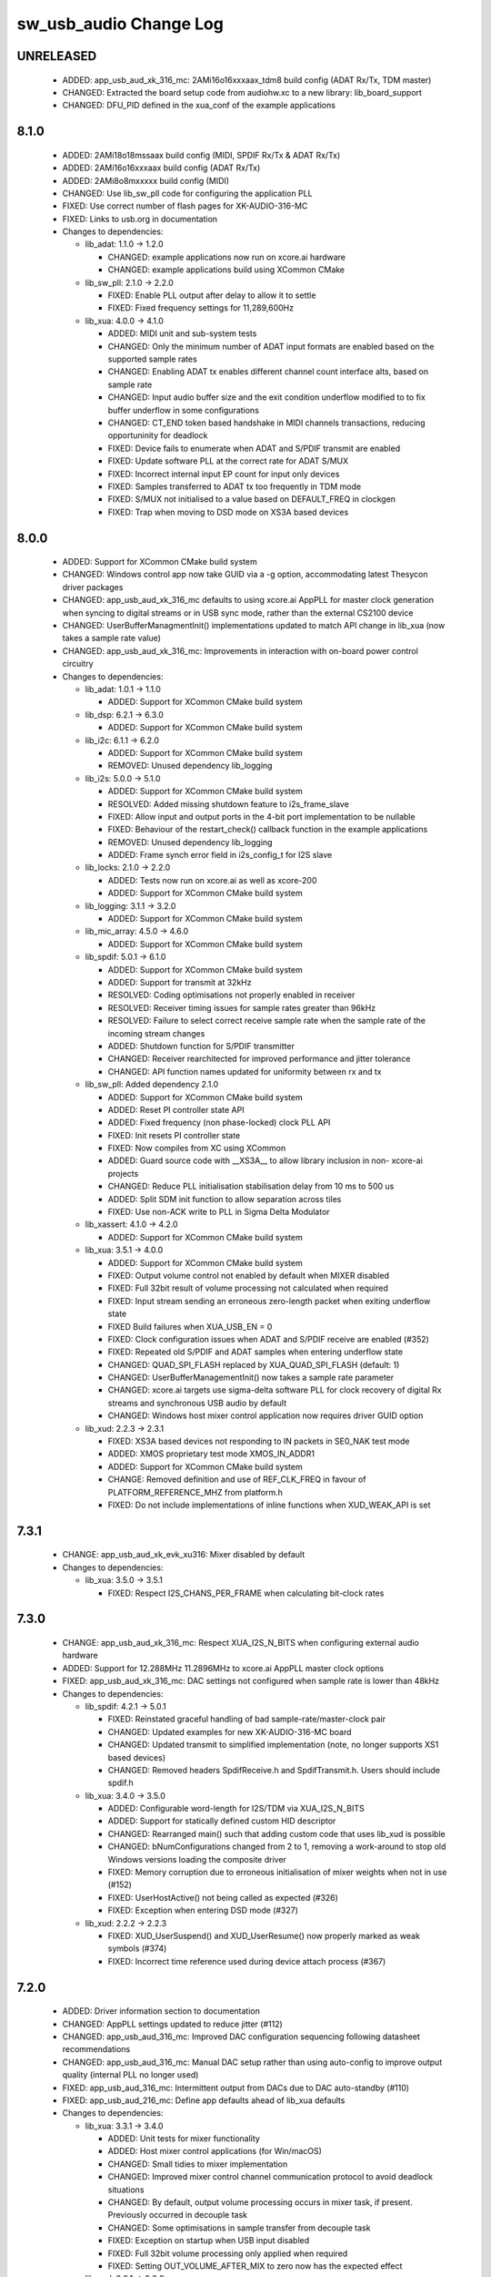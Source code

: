 sw_usb_audio Change Log
=======================

UNRELEASED
----------

  * ADDED:     app_usb_aud_xk_316_mc: 2AMi16o16xxxaax_tdm8 build config (ADAT
    Rx/Tx, TDM master)
  * CHANGED:   Extracted the board setup code from audiohw.xc to a new library: lib_board_support
  * CHANGED:   DFU_PID defined in the xua_conf of the example applications

8.1.0
-----

  * ADDED:     2AMi18o18mssaax build config (MIDI, SPDIF Rx/Tx & ADAT Rx/Tx)
  * ADDED:     2AMi16o16xxxaax build config (ADAT Rx/Tx)
  * ADDED:     2AMi8o8mxxxxx build config (MIDI)
  * CHANGED:   Use lib_sw_pll code for configuring the application PLL
  * FIXED:     Use correct number of flash pages for XK-AUDIO-316-MC
  * FIXED:     Links to usb.org in documentation

  * Changes to dependencies:

    - lib_adat: 1.1.0 -> 1.2.0

      + CHANGED: example applications now run on xcore.ai hardware
      + CHANGED: example applications build using XCommon CMake

    - lib_sw_pll: 2.1.0 -> 2.2.0

      + FIXED: Enable PLL output after delay to allow it to settle
      + FIXED: Fixed frequency settings for 11,289,600Hz

    - lib_xua: 4.0.0 -> 4.1.0

      + ADDED:     MIDI unit and sub-system tests
      + CHANGED:   Only the minimum number of ADAT input formats are enabled
        based on the supported sample rates
      + CHANGED:   Enabling ADAT tx enables different channel count interface
        alts, based on sample rate
      + CHANGED:   Input audio buffer size and the exit condition underflow
        modified to to fix buffer underflow in some configurations
      + CHANGED:   CT_END token based handshake in MIDI channels transactions,
        reducing opportuninity for deadlock
      + FIXED:     Device fails to enumerate when ADAT and S/PDIF transmit are
        enabled
      + FIXED:     Update software PLL at the correct rate for ADAT S/MUX
      + FIXED:     Incorrect internal input EP count for input only devices
      + FIXED:     Samples transferred to ADAT tx too frequently in TDM mode
      + FIXED:     S/MUX not initialised to a value based on DEFAULT_FREQ in
        clockgen
      + FIXED:     Trap when moving to DSD mode on XS3A based devices

8.0.0
-----

  * ADDED:     Support for XCommon CMake build system
  * CHANGED:   Windows control app now take GUID via a -g option, accommodating
    latest Thesycon driver packages
  * CHANGED:   app_usb_aud_xk_316_mc defaults to using xcore.ai AppPLL for
    master clock generation when syncing to digital streams or in USB sync mode,
    rather than the external CS2100 device
  * CHANGED:   UserBufferManagmentInit() implementations updated to match API
    change in lib_xua (now takes a sample rate value)
  * CHANGED:   app_usb_aud_xk_316_mc: Improvements in interaction with on-board
    power control circuitry

  * Changes to dependencies:

    - lib_adat: 1.0.1 -> 1.1.0

      + ADDED: Support for XCommon CMake build system

    - lib_dsp: 6.2.1 -> 6.3.0

      + ADDED:   Support for XCommon CMake build system

    - lib_i2c: 6.1.1 -> 6.2.0

      + ADDED: Support for XCommon CMake build system
      + REMOVED: Unused dependency lib_logging

    - lib_i2s: 5.0.0 -> 5.1.0

      + ADDED: Support for XCommon CMake build system
      + RESOLVED: Added missing shutdown feature to i2s_frame_slave
      + FIXED: Allow input and output ports in the 4-bit port implementation to
        be nullable
      + FIXED: Behaviour of the restart_check() callback function in the example
        applications
      + REMOVED: Unused dependency lib_logging
      + ADDED: Frame synch error field in i2s_config_t for I2S slave

    - lib_locks: 2.1.0 -> 2.2.0

      + ADDED: Tests now run on xcore.ai as well as xcore-200
      + ADDED: Support for XCommon CMake build system

    - lib_logging: 3.1.1 -> 3.2.0

      + ADDED:   Support for XCommon CMake build system

    - lib_mic_array: 4.5.0 -> 4.6.0

      + ADDED: Support for XCommon CMake build system

    - lib_spdif: 5.0.1 -> 6.1.0

      + ADDED:     Support for XCommon CMake build system
      + ADDED:     Support for transmit at 32kHz
      + RESOLVED:  Coding optimisations not properly enabled in receiver
      + RESOLVED:  Receiver timing issues for sample rates greater than 96kHz
      + RESOLVED:  Failure to select correct receive sample rate when the sample
        rate of the incoming stream changes
      + ADDED:     Shutdown function for S/PDIF transmitter
      + CHANGED:   Receiver rearchitected for improved performance and jitter
        tolerance
      + CHANGED:   API function names updated for uniformity between rx and tx

    - lib_sw_pll: Added dependency 2.1.0

      + ADDED: Support for XCommon CMake build system
      + ADDED: Reset PI controller state API
      + ADDED: Fixed frequency (non phase-locked) clock PLL API
      + FIXED: Init resets PI controller state
      + FIXED: Now compiles from XC using XCommon
      + ADDED: Guard source code with __XS3A__ to allow library inclusion in
        non- xcore-ai projects
      + CHANGED: Reduce PLL initialisation stabilisation delay from 10 ms to 500
        us
      + ADDED: Split SDM init function to allow separation across tiles
      + FIXED: Use non-ACK write to PLL in Sigma Delta Modulator

    - lib_xassert: 4.1.0 -> 4.2.0

      + ADDED: Support for XCommon CMake build system

    - lib_xua: 3.5.1 -> 4.0.0

      + ADDED:     Support for XCommon CMake build system
      + FIXED:     Output volume control not enabled by default when MIXER
        disabled
      + FIXED:     Full 32bit result of volume processing not calculated when
        required
      + FIXED:     Input stream sending an erroneous zero-length packet when
        exiting underflow state
      + FIXED      Build failures when XUA_USB_EN = 0
      + FIXED:     Clock configuration issues when ADAT and S/PDIF receive are
        enabled (#352)
      + FIXED:     Repeated old S/PDIF and ADAT samples when entering underflow
        state
      + CHANGED:   QUAD_SPI_FLASH replaced by XUA_QUAD_SPI_FLASH (default: 1)
      + CHANGED:   UserBufferManagementInit() now takes a sample rate parameter
      + CHANGED:   xcore.ai targets use sigma-delta software PLL for clock
        recovery of digital Rx streams and synchronous USB audio by default
      + CHANGED:   Windows host mixer control application now requires driver
        GUID option

    - lib_xud: 2.2.3 -> 2.3.1

      + FIXED:     XS3A based devices not responding to IN packets in SE0_NAK
        test mode
      + ADDED:     XMOS proprietary test mode XMOS_IN_ADDR1
      + ADDED:     Support for XCommon CMake build system
      + CHANGE:    Removed definition and use of REF_CLK_FREQ in favour of
        PLATFORM_REFERENCE_MHZ from platform.h
      + FIXED:     Do not include implementations of inline functions when
        XUD_WEAK_API is set

7.3.1
-----

  * CHANGE:    app_usb_aud_xk_evk_xu316: Mixer disabled by default

  * Changes to dependencies:

    - lib_xua: 3.5.0 -> 3.5.1

      + FIXED:     Respect I2S_CHANS_PER_FRAME when calculating bit-clock rates

7.3.0
-----

  * CHANGE:    app_usb_aud_xk_316_mc: Respect XUA_I2S_N_BITS when configuring
    external audio hardware
  * ADDED:     Support for 12.288MHz 11.2896MHz to xcore.ai AppPLL master clock
    options
  * FIXED:     app_usb_aud_xk_316_mc: DAC settings not configured when sample
    rate is lower than 48kHz

  * Changes to dependencies:

    - lib_spdif: 4.2.1 -> 5.0.1

      + FIXED:     Reinstated graceful handling of bad sample-rate/master-clock
        pair
      + CHANGED:   Updated examples for new XK-AUDIO-316-MC board
      + CHANGED:   Updated transmit to simplified implementation (note, no
        longer supports XS1 based devices)
      + CHANGED:   Removed headers SpdifReceive.h and SpdifTransmit.h. Users
        should include spdif.h

    - lib_xua: 3.4.0 -> 3.5.0

      + ADDED:     Configurable word-length for I2S/TDM via XUA_I2S_N_BITS
      + ADDED:     Support for statically defined custom HID descriptor
      + CHANGED:   Rearranged main() such that adding custom code that uses
        lib_xud is possible
      + CHANGED:   bNumConfigurations changed from 2 to 1, removing a
        work-around to stop old Windows versions loading the composite driver
      + FIXED:     Memory corruption due to erroneous initialisation of mixer
        weights when not in use (#152)
      + FIXED:     UserHostActive() not being called as expected (#326)
      + FIXED:     Exception when entering DSD mode (#327)

    - lib_xud: 2.2.2 -> 2.2.3

      + FIXED:     XUD_UserSuspend() and XUD_UserResume() now properly marked as
        weak symbols (#374)
      + FIXED:     Incorrect time reference used during device attach process
        (#367)

7.2.0
-----

  * ADDED:     Driver information section to documentation
  * CHANGED:   AppPLL settings updated to reduce jitter (#112)
  * CHANGED:   app_usb_aud_316_mc: Improved DAC configuration sequencing
    following datasheet recommendations
  * CHANGED:   app_usb_aud_316_mc: Manual DAC setup rather than using
    auto-config to improve output quality (internal PLL no longer used)
  * FIXED:     app_usb_aud_316_mc: Intermittent output from DACs due to DAC
    auto-standby (#110)
  * FIXED:     app_usb_aud_216_mc: Define app defaults ahead of lib_xua defaults

  * Changes to dependencies:

    - lib_xua: 3.3.1 -> 3.4.0

      + ADDED:     Unit tests for mixer functionality
      + ADDED:     Host mixer control applications (for Win/macOS)
      + CHANGED:   Small tidies to mixer implementation
      + CHANGED:   Improved mixer control channel communication protocol to
        avoid deadlock situations
      + CHANGED:   By default, output volume processing occurs in mixer task, if
        present. Previously occurred in decouple task
      + CHANGED:   Some optimisations in sample transfer from decouple task
      + FIXED:     Exception on startup when USB input disabled
      + FIXED:     Full 32bit volume processing only applied when required
      + FIXED:     Setting OUT_VOLUME_AFTER_MIX to zero now has the expected
        effect

    - lib_xud: 2.2.1 -> 2.2.2

      + FIXED:     Syntax error when including xud.h from C
      + CHANGE:    Various API functions optionally marked as a weak symbol
        based on XUD_WEAK_API

7.1.0
-----

  * ADDED:     Build configs for synchronous mode (uses external CS2100 device)
  * ADDED:     app_usb_aud_xk_316_mc: Build configs for xCORE as I2S slave
  * CHANGED:   app_usb_aud_xk_316_mc: Core voltage reduced to 0.9v (was 0.922v)
  * CHANGED:   Separated build configs into build-tested, partially-tested and
    fully-tested
  * CHANGED:   Documentation updates (note, "Design Guide" now "User Guide")

  * Changes to dependencies:

    - lib_adat: 1.0.0 -> 1.0.1

      + Removed duplicate header file

    - lib_i2s: 4.3.0 -> 5.0.0

      + ADDED: Support for I2S data lengths less than 32 bit.
      + ADDED: Implementation allowing use of a 4-bit port for up to 4
        simultaneous streaming inputs or outputs.

    - lib_spdif: 4.1.0 -> 4.2.1

      + CHANGED:   Documentation updates
      + ADDED:     Shutdown function for S/PDIF receiver
      + CHANGED:   spdif_tx_example updated to use XK-AUDIO-216-MC

    - lib_xua: 3.2.0 -> 3.3.1

      + CHANGED:  Documentation updates
      + CHANGED:   Define ADAT_RX renamed to XUA_ADAT_RX_EN
      + CHANGED:   Define ADAT_TX renamed to XUA_ADAT_TX_EN
      + CHANGED:   Define SPDIF_RX renamed to XUA_SPDIF_RX_EN
      + CHANGED:   Define SELF_POWERED changed to XUA_POWERMODE and associated
        defines
      + CHANGED:   Drive strength of I2S clock lines upped to 8mA on xCORE.ai
      + CHANGED:   ADC datalines sampled on falling edge of clock in TDM mode
      + CHANGED:   Improved startup behaviour of TDM clocks
      + FIXED:     Intermittent underflow at MAX_FREQ on input stream start due
        to insufficient packet buffering
      + FIXED:     Decouple buffer accounting to avoid corruption of samples

    - lib_xud: 2.1.0 -> 2.2.1

      + FIXED:     Control endpoint ready flag not properly cleared on receipt
        of SETUP transaction (#356)
      + CHANGE:    Further API functions re-authored in C (were Assembly)
      + CHANGE:    Endpoints marked as Disabled now reply with STALL if the host
        attempts to access them, previously they would NAK (#342)
      + FIXED:     Exception if host accesses an endpoint that XUD believes to
        be not in use
      + FIXED:     Timeout event properly cleaned up after tx handshake received
        (#312)
      + FIXED:     A control endpoint will respect the halt condition for OUT
        transactions when marked ready to accept SETUP transactions (#339)
      + FIXED:     USB Disconnect on self-powered devices intermittently causing
        Iso EP's to be set to not-ready indefinitely (#351)

7.0.0
-----

  * ADDED:      Application for XK-AUDIO-316-MC hardware
  * ADDED:      Support for XTC Tools 15
  * CHANGED:    Removed apps for deprecated hardware
  * CHANGED:    HID implementation for MC audio board buttons
  * CHANGED:    Moved from using sc_ repos to lib_ repos (see dependency changes
    below)
  * FIXED:      Need to drive VBUS_OUT low on xCORE-200 MC AUDIO board (#17697)

  * Changes to dependencies:

    - lib_adat: Added dependency 1.0.0

      + Initial release

    - lib_device_control: Removed dependency

    - lib_dsp: Added dependency 6.2.1

      + CHANGED: Jenkinsfile used for CI

    - lib_i2c: Added dependency 6.1.1

      + RESOLVED: Fixed timing for repeated START condition

    - lib_i2s: Added dependency 4.3.0

      + CHANGED: Use XMOS Public Licence Version 1

    - lib_locks: Added dependency 2.1.0

      + CHANGED: Use XMOS Public Licence Version 1

    - lib_logging: 2.0.1 -> 3.1.1

      + CHANGED: Jenkinsfile used for CI
      + CHANGED: Use XMOS Public Licence Version 1
      + REMOVED: not necessary cpanfile
      + CHANGED: Pin Python package versions
      + CHANGED: Build files updated to support new "xcommon" behaviour in xwaf.
      + CHANGE:   Test runner script now terminates correctly on Windows
      + ADDED:    Now supports the %p format specifier
      + CHANGE:   Ignore the case of the format specifiers
      + CHANGE:   Ignore padding and alignment characters

    - lib_mic_array: 2.0.1 -> 4.5.0

      + REMOVED: Use of Brew for CI
      + CHANGED: XMOS Jenkins Shared Library version used in CI
      + CHANGED: XN files to support 15.x.x tools
      + CHANGED: Use XMOS Public Licence Version 1
      + FIXED: Compiler warnings when MIC_DUAL_ENABLED is not defined
      + CHANGED: Pin Python package versions
      + REMOVED: not necessary cpanfile
      + CHANGED: Jenkinsfile pinned to Jenkins shared library 0.10.0
      + CHANGED: Updated the minimum version of libraries this library depends
        upon.
      + ADDED support for global define to set single/dual output buffer for
        mic_dual
      + Added mic_dual, an optimised single core, 16kHz, two channel version
        (not compatible with async interface)
      + ADDED: Support for arbitrary frame sizes
      + ADDED: #defines for mic muting
      + ADDED: Non-blocking interface to decimators for 2 mic setup
      + CHANGED: Build files updated to support new "xcommon" behaviour in xwaf.
      + Added xwaf build system support
      + Cleaned up some of the code in the FIR designer.
      + Removed fixed gain in examples
      + Update VU meter example
      + Fix port types in examples
      + Set and inherit XCC_FLAGS rather than XCC_XC_FLAGS when building library
      + Updated lib_dsp dependancy from 3.0.0 to 4.0.0
      + Modified the FIR designer to increase the first stage stopband
        attenuation.
      + Cleaned up some of the code in the FIR designer.
      + Updated docs to reflect the above.
      + Update DAC settings to work for mic array base board as well.
      + Filter design script update for usability.
      + Documentation improvement.
      + Changed DEBUG_UNIT to XASSERT_UNIT to work with lib_xassert.
      + Added upgrade advisory.
      + Added dynamic range subsection to documentation.
      + Added ability to route internal channels of the output rate of the
        mic_array to the mic_array so that they can benefit from the post
        processing of the mic_array.
      + Enabled the metadata which delivers the frame counter.
      + Small fix to the filter generator to allow the use of fewer taps in the
        final stage FIR.
      + Added significant bits collection to the metadata.
      + Added fixed gain control through define MIC_ARRAY_FIXED_GAIN.
      + Tested and enabled the debug mode for detecting frame dropping. Enabled
        by adding DEBUG_MIC_ARRAY to the Makefile.
      + Moved to using types from lib_dsp.
      + Bug fix in python FIR generator script resulting in excessive output
        ripple.
      + Default FIR coefficients now optimised for 16kHz output sample rate.
      + Added ability to remap port pins to channels.
      + MIC_ARRAY_NUM_MICS is now forced to a multiple of 4 with a warning if it
        changed.
      + Corrected MIC_ARRAY_DC_OFFSET_LOG2 default value reporting in
        documentation.

    - lib_spdif: Added dependency 4.1.0

      + CHANGED:   Use XMOS Public Licence Version 1
      + CHANGED:   Rearrange documentation files

    - lib_voice: Removed dependency

    - lib_xassert: 2.0.1 -> 4.1.0

      + CHANGED: Use XMOS Public Licence Version 1
      + REMOVED: not necessary cpanfile
      + CHANGED: Pin Python package versions
      + CHANGED: Build files updated to support new "xcommon" behaviour in xwaf.
      + CHANGE: Correct dates in LICENSE.txt files
      + CHANGE: Renamed DEBUG_UNIT to XASSERT_UNIT to prevent conflict with
        lib_logging

    - lib_xua: Added dependency 3.2.0

      + CHANGED:   Updated tests to use lib_locks (was legacy module_locks)
      + CHANGED:   Exclude HID Report functions unless the HID feature is
        enabled
      + CHANGED:   Explicit feedback EP enabled by default (see
        UAC_FORCE_FEEDBACK_EP)
      + FIXED:     Incorrect conditional compilation of HID report code
      + FIXED:     Input/output descriptors written when input/output not
        enabled. (Audio class 1.0 mode using
        XUA_USB_DESCRIPTOR_OVERWRITE_RATE_RES)

    - lib_xud: Added dependency 2.1.0

      + CHANGE:    Various optimisations to aid corner-case timings on XS3 based
        devices
      + CHANGE:    Some API functions re-authored in C (were Assembly)
      + CHANGE:    Testbench now more accurately models XS3 based devices
      + CHANGE:    Endpoint functions called on a halted endpoint will block
        until the halt condition is cleared

    - sc_adat: Removed dependency

    - sc_i2c: Removed dependency

    - sc_spdif: Removed dependency

    - sc_usb: Removed dependency

    - sc_usb_audio: Removed dependency

    - sc_usb_device: Removed dependency

    - sc_util: Removed dependency

    - sc_xud: Removed dependency

6.18.1
------

  * CHANGE:    Updated PIDs in app_usb_aud_mic_array

  * Changes to dependencies:

    - lib_device_control: Added dependency 2.0.0

      + Added the ability to select USB interface (Allows control from Windows)

    - sc_usb_audio: 6.18.0 -> 6.18.1

      + ADDED:      Vendor Specific control interface added to UAC1 descriptors
        to allow control of XVSM params from Windows (via lib_usb)

6.18.0
------

  * ADDED:     app_usb_aud_mic_array now includes control of XVSM parameters
    (see lib_xvsm_support/host for host control applications)
  * RESOLVED:  Incorrect build configurations in Eclipse project files in
    app_usb_aud_mic_array

  * Changes to dependencies:

    - lib_voice: 0.0.2 -> 0.0.3

      + Added DOA_NAIVE_DONT_THRESH to disable thresholding code

    - sc_usb_audio: 6.16.0 -> 6.18.0

      + ADDED:      Call to VendorRequests() and VendorRequests_Init() to
        Endpoint 0
      + ADDED:      VENDOR_REQUESTS_PARAMS define to allow for custom parameters
        to VendorRequest calls
      + RESOLVED:   FIR gain compensation set appropriately in lib_mic_array
        usage
      + CHANGE:     i_dsp interface renamed i_audManage

    - sc_xud: 2.4.1 -> 2.4.2

      + CHANGE:     VBUS connection to xCORE-200 no longer required when using
        XUD_PWR_BUS i.e. for bus-powered devices. This removes the need to any
        protection circuitry and allows for a reduced BOM. Note, VBUS should
        still be present for self powered devices in order to pass USB
        compliance tests.
      + RESOLVED:   Device might hang during resume if host follows resume
        signality with activity after a time close to specified minimum of
        1.33us (#11813)

6.17.0
------

  * CHANGE:    app_usb_aud_mic array: Modifications to XVSM processing
    integration
  * CHANGE:    app_usb_aud_mic_array: AEC and NS enabled by default
  * CHANGE:    app_usb_aud_mic_array: XVSM VAD output used when DOA enabled

  * Changes to dependencies:

    - lib_voice: 0.0.1 -> 0.0.2

      + Simplification/optimisation of Naive DOA

6.16.1
------

  * CHANGE:    Feedback endpoint forcefully enabled in UAC1 build configs of
    app_usb_aud_mic array (workaround for Windows issue)
  * CHANGE:    XVSM processing has AEC enabled by default.
  * CHANGE:    Default gain increased for processed microphone data

6.16.0
------

  * ADDED:   XVSM enabled build config added to app_usb_mic_array. Includes
    example usage of UserBufferManagement() and i_dsp interface
  * CHANGE:  PDM Microphone processing examples use new interface (previously
    functional call)

  * Changes to dependencies:

    - lib_mic_array: 2.0.0 -> 2.0.1

      + Updated AN00221 to use new lib_dsp API for FFTs
      + Updates required for latest lib_mic_array_board_support API

    - lib_voice: Added dependency 0.0.1

      + Initial version

    - sc_usb_audio: 6.15.2 -> 6.16.0

      + ADDED:      Call to UserBufferManagement()
      + ADDED:      PDM_MIC_INDEX in devicedefines.h and usage
      + CHANGE:     pdm_buffer() task now combinable
      + CHANGE:     Audio I/O task now takes i_dsp interface as a parameter
      + CHANGE:     Removed built-in support for A/U series internal ADC
      + CHANGE:     User PDM Microphone processing now uses an interface
        (previously function call)

    - sc_usb_device: 1.3.8 -> 1.3.9

      + RESOLVED:   Value from HS config descriptor used for FS GET_STATUS
        request. Causes USB CV test fail.

6.15.2
------

  * CHANGE:    Design Guide updated for xCORE-200 MC Audio and xCORE Microphone
    array boards

  * Changes to dependencies:

    - sc_usb_audio: 6.15.1 -> 6.15.2

      + RESOLVED:   interrupt.h (used in audio buffering) now compatible with
        xCORE-200 ABI

6.15.1
------

  * ADDED:      Added build config to use TDM slave (2i8o8xxxxx_tdm8_slave) to
    app_usb_aud_xk_216_mc

  * Changes to dependencies:

    - lib_mic_array: 1.0.1 -> 2.0.0

      + Renamed all functions to match library structure
      + Decimator interface functions now take the array of
        mic_array_decimator_config structure rather than
        mic_array_decimator_config_common
      + All defines renames to match library naming policy
      + DC offset simplified
      + Added optional MIC_ARRAY_NUM_MICS define to save memory when using less
        than 16 microphones

    - sc_usb_audio: 6.15.0 -> 6.15.1

      + RESOLVED:   DAC data mis-alignment issue in TDM/I2S slave mode
      + CHANGE:     Updates to support API changes in lib_mic_array version 2.0

    - sc_xud: 2.4.0 -> 2.4.1

      + RESOLVED:   Initialisation failure on U-series devices

6.15.0
------

  * ADDED:      app_usb_aud_mic_array for xCORE Microphone Array board. Includes
    example usage of PDM microphone integration.

  * Changes to dependencies:

    - lib_logging: Added dependency 2.0.1

      + CHANGE:   Update to source code license and copyright

    - lib_mic_array: Added dependency 1.0.1

      + Added dynamic DC offset removal at startup to eliminate slow convergance
      + Mute first 32 samples to allow DC offset to adapt before outputting
        signal
      + Fixed XTA scripte to ensure timing is being met
      + Now use a 64-bit accumulator for DC offset removal
      + Consolidated generators into a single python generator
      + Produced output frequency response graphs
      + Added 16 bit output mode

    - lib_xassert: Added dependency 2.0.1

      + CHANGE: Update to source code license and copyright

    - sc_usb_audio: 6.14.0 -> 6.15.0

      + RESOLVED:   UAC 1.0 descriptors now support multi-channel volume control
        (previously were hard-coded as stereo)
      + CHANGE:     Removed 32kHz sample-rate support when PDM microphones
        enabled (lib_mic_array currently does not support non-integer decimation
        factors)

    - sc_util: 1.0.5 -> 1.0.6

      + xCORE-200 compatibility fixes to module_trycatch

6.14.0
------

  * ADDED:      UAC 1.0 build configs to app_usb_aud_xk_216_mc

  * Changes to dependencies:

    - sc_usb_audio: 6.13.0beta2 -> 6.14.0beta2

      + ADDED:      Support for for master-clock/sample-rate divides that are
        not a power of 2 (i.e. 32kHz from 24.567MHz)
      + ADDED:      Extended available sample-rate/master-clock ratios. Previous
        restriction was <= 512x (i.e. could not support 1024x and above e.g.
        49.152MHz MCLK for Sample Rates below 96kHz) (#13893)
      + ADDED:      Support for various "low" sample rates (i.e. < 44100) into
        UAC 2.0 sample rate list and UAC 1.0 descriptors
      + ADDED:      Support for the use and integration of PDM microphones
        (including PDM to PCM conversion) via lib_mic_array
      + RESOLVED:   MIDI data not accepted after "sleep" in OSX 10.11 (El
        Capitan) - related to sc_xud issue #17092
      + CHANGE:     Asynchronous feedback system re-implemented to allow for the
        first two ADDED changelog items
      + CHANGE:     Hardware divider used to generate bit-clock from master
        clock (xCORE-200 only). Allows easy support for greater number of
        master-clock to sample-rate ratios.
      + CHANGE:     module_queue no longer uses any assert module/lib

6.13.0
------

  * RESOLVED:   Channel string error & ADAT tx channel offset issue in
    app_usb_aud_l2 due to SPDIF define typo in customdefines.h (should have been
    SPDIF_TX)
  * RESOLVED:   Incorrect I2C addresses of CODECs in app_usb_aud_skc_u16

  * Changes to dependencies:

    - sc_usb_audio: 6.12.5rc0 -> 6.13.0beta2

      + ADDED:      Device now uses implicit feedback when input stream is
        available (previously explicit feedback pipe always used). This saves
        chanend/EP resources and means less processing burden for the host.
        Previous behaviour available by enabling UAC_FORCE_FEEDBACK_EP
      + RESOLVED:   Exception when SPDIF_TX and ADAT_TX both enabled due to
        clock-block being configured after already started. Caused by SPDIF_TX
        define check typo
      + RESOLVED:   DFU flag address changed to properly conform to memory
        address range allocated to apps by tools
      + RESOLVED:   Build failure when DFU disabled
      + RESOLVED:   Build issue when I2S_CHANS_ADC/DAC set to 0 and CODEC_MASTER
        enabled
      + RESOLVED:   Typo in MCLK_441 checking for MIN_FREQ define
      + CHANGE:     Mixer and non-mixer channel comms scheme (decouple <-> audio
        path) now identical
      + CHANGE:     Input stream buffering modified such that during overflow
        older samples are removed rather than ignoring most recent samples.
        Removes any chance of stale input packets being sent to host
      + CHANGE:     module_queue (in sc_usb_audio) now uses lib_xassert rather
        than module_xassert
      + RESOLVED:   Build error when DFU is disabled
      + RESOLVED:   Build error when I2S_CHANS_ADC or I2S_CHANS_DAC set to 0 and
        CODEC_MASTER enabled

    - sc_usb_device: 1.3.7rc0 -> 1.3.8beta0

    - sc_xud: 2.3.2rc0 -> 2.4.0beta0

      + RESOLVED:   Intermittent initialisation issues with xCORE-200
      + RESOLVED:   SETUP transaction data CRC not properly checked
      + RESOLVED:   RxError line from phy handled
      + RESOLVED:   Isochronous IN endpoints now send an 0-length packet if not
        ready rather than an (invalid) NAK.
      + RESOLVED:   Receive of short packets sometimes prematurely ended
      + RESOLVED:   Data PID not reset to DATA0 in ClearStallByAddr() (used on
        ClearFeature(HALT) request from host) (#17092)

6.12.6
------

  * Changes to dependencies:

    - sc_usb_audio: 6.12.2rc3 -> 6.12.5rc0

      + RESOLVED:   Stream issue when NUM_USB_CHAN_IN < I2S_CHANS_ADC
      + RESOLVED:   DFU fail when DSD enabled and USB library not running on
        tile[0]
      + RESOLVED:   Method for storing persistent state over a DFU reboot
        modified to improve resilience against code-base and tools changes

6.12.5
------

  * RESOLVED:   Enabled DFU support (and quad-SPI flash) support in xCORE-200
    application.
  * RESOLVED:   Link names updated in xCORE-200 XN file
  * CHANGE:     xCore-200 Role-change reboot code updated for tools versions >
    14.0.2

  * Changes to dependencies:

    - sc_usb_audio: 6.12.1alpha0 -> 6.12.3rc0

      + RESOLVED:   Method for storing persistent state over a DFU reboot
        modified to improve resilience against code-base and tools changes
      + RESOLVED:   Reboot code (used for DFU) failure in tools versions >
        14.0.2 (xCORE-200 only)
      + RESOLVED:   Run-time exception in mixer when MAX_MIX_COUNT > 0
        (xCORE-200 only)
      + RESOLVED:   MAX_MIX_COUNT checked properly for mix strings in string
        table
      + CHANGE:     DFU code re-written to use an XC interface. The flash-part
        may now be connected to a separate tile to the tile running USB code
      + CHANGE:     DFU code can now use quad-SPI flash
      + CHANGE:     Example xmos_dfu application now uses a list of PIDs to
        allow adding PIDs easier. --listdevices command also added.
      + CHANGE:     I2S_CHANS_PER_FRAME and I2S_WIRES_xxx defines tidied

6.12.4
------

  * RESOLVED:   (Minor) Fixed build issue with iAP EA Native Transport endpoints
    example code in app_usb_aud_skc_u16_audio8
  * ADDED:      Support for xCORE-200 MC AUDIO board version 2.0 (in
    app_usb_aud_x200)
  * ADDED:      ADAT output/input build configuration to app_usb_aud_x200
  * ADDED:      SPDIF input build configuration to app_usb_aud_x200
  * CHANGE:     Rationalised build config naming in app_usb_aud_x200

  * Changes to dependencies:

    - sc_spdif: 1.3.3alpha2 -> 1.3.4alpha0

      + Changes to RX codebase to allow running on xCORE-200

    - sc_usb_audio: 6.12.0alpha1 -> 6.12.1alpha0

      + RESOLVED:   Fixes to TDM input timing/sample-alignment when BCLK=MCLK
      + RESOLVED:   Various minor fixes to allow ADAT_RX to run on xCORE 200 MC
        AUDIO hardware
      + CHANGE:     Moved from old SPDIF define to SPDIF_TX

6.12.3
------

  * ADDED:      Added roleswitch compatible build config to app_usb_aud_x200
  * CHANGE:     iPod detect code upataed and USB mux set appropriately for
    roleswitch (guarded by USB_SEL_A)
  * CHANGE:     Updated all interrupts used for role-switch to new interrupt.h
    API

  * Changes to dependencies:

    - sc_usb_device: 1.3.6alpha0 -> 1.3.7alpha0

    - sc_xud: 2.3.1alpha0 -> 2.3.2alpha0

      + CHANGE:     Interrupts disabled during any access to usb_tile. Allows
        greater reliability if user suspend/resume functions enabled interrupts
        e.g. for role-switch

6.12.2
------

  * ADDED:      Example code for using iAP EA Native Transport endpoints to
    app_usb_aud_x200

6.12.1
------

  * ADDED:      DSD enabled build configurations to app_usb_aud_x200
  * CHANGE:     GPIO access in app_usb_aud_x200 guarded with a lock for safety

6.12.0
------

  * ADDED:      app_usb_aud_x200 application for xCORE-200-MC-AUDIO board
  * CHANGE:     Varous I2C device addresses updated for new I2C API.
  * CHANGE:     Added I2C module as an explicy dependancy to various apps where
    module_i2c_shared is used (previously module_i2c_shared had
    module_i2c_simple as a dependancy)
  * CHANGE:     I2C ports now in structs as required to match new I2C module API

  * Changes to dependencies:

    - sc_i2c: 2.4.1rc1 -> 3.0.0alpha1

      + Read support added to module_i2c_single_port (xCORE 200 only)
      + Retry on NACK added to module_i2c_single_port (matches
        module_i2c_simple)
      + module_i2c_single_port functions now takes struct for port resources
        (matches module_i2c_simple)
      + module_i2c_simple removed from module_i2c_shared dependancies. Allows
        use with other i2c modules. It is now the applications responsibilty to
        include the desired i2c module as a depenancy.
      + Data arrays passed to write_reg functions now marked const

    - sc_spdif: 1.3.2rc2 -> 1.3.3alpha2

    - sc_usb_audio: 6.11.2rc2 -> 6.12.0alpha1

      + ADDED:      Checks for XUD_200_SERIES define where required
      + RESOLVED:   Run-time exception due to decouple interrupt not entering
        correct issue mode (affects XCORE-200 only)
      + CHANGE:     SPDIF Tx Core may now reside on a different tile from I2S
      + CHANGE:     I2C ports now in structure to match new
        module_i2c_singleport/shared API.
      + RESOLVED:  (Major) Streaming issue when mixer not enabled (introduced in
        6.11.2)

    - sc_usb_device: 1.3.5rc2 -> 1.3.6alpha0

    - sc_util: 1.0.4rc0 -> 1.0.5alpha0

      + xCORE-200 compatibility fixes to module_locks

    - sc_xud: 2.2.4rc3 -> 2.3.0alpha0

      + ADDED:      Support for XCORE-200 (libxud_x200.a)
      + CHANGE:     Compatibility fixes for XMOS toolset version 14 (dual-issue
        support etc)

6.11.2
------

  * ADDED:      S/PDIF & ADAT input enabled build configs to
    app_usb_aud_skc_u16_audio8 including required external Cirrus fractional-N
    configuration.
  * CHANGE:     Example HID code uses defines from module_usb_audio/user_hid.h
  * CHANGE:     module_usb_audio_adat replaced with module_adat from sc_adat

  * Changes to dependencies:

    - sc_usb_audio: 6.11.1beta2 -> 6.11.2rc2

      + RESOLVED:   (Major) Enumeration issue when MAX_MIX_COUNT > 0 only.
        Introduced in mixer optimisations in 6.11.0. Only affects designs using
        mixer functionality.
      + RESOLVED:   (Normal) Audio buffering request system modified such that
        the mixer output is not silent when in underflow case (i.e. host output
        stream not active) This issue was introduced with the addition of DSD
        functionality and only affects designs using mixer functionality.
      + RESOLVED:   (Minor) Potential build issue due to duplicate labels in
        inline asm in set_interrupt_handler macro
      + RESOLVED:   (Minor) BCD_DEVICE define in devicedefines.h now guarded by
        ifndef (caused issues with DFU test build configs.
      + RESOLVED:   (Minor) String descriptor for Clock Selector unit
        incorrectly reported
      + RESOLVED:   (Minor) BCD_DEVICE in devicedefines.h now guarded by #ifndef
        (Caused issues with default DFU test build configs.
      + CHANGE:     HID report descriptor defines added to shared user_hid.h
      + CHANGE:     Now uses module_adat_rx from sc_adat (local
        module_usb_audio_adat removed)

6.11.1
------

  * ADDED:      ADAT transmit enabled build configs to app_usb_aud_l2
  * ADDED:      Audio hardware configuration for XCore I2S slave mode to
    app_usb_aud_skc_u16_audio8 when CODEC_MASTER enabled.
  * ADDED:      Build configurations in app_usb_aud_l2 for TDM
  * ADDED:      DAC/ADC configuration for TDM in app_usb_aud_l2 when
    I2S_MODE_TDM enabled.

  * Changes to dependencies:

    - sc_usb_audio: 6.11.0alpha2 -> 6.11.1beta2

      + ADDED:      ADAT transmit functionality, including SMUX. See ADAT_TX and
        ADAT_TX_INDEX.
      + RESOLVED:   (Normal) Build issue with CODEC_MASTER (xCore is I2S slave)
        enabled
      + RESOLVED:   (Minor) Channel ordering issue in when TDM and CODEC_MASTER
        mode enabled
      + RESOLVED:   (Normal) DFU fails when SPDIF_RX enabled due to clock block
        being shared between SPDIF core and FlashLib

6.11.0
------

  * ADDED:      Build configurations in app_usb_aud_skc_u16_audio8 for TDM
  * ADDED:      DAC/ADC configuration for TDM in app_usb_aud_skc_u16_audio8 when
    I2S_MODE_TDM enabled.

  * Changes to dependencies:

    - sc_usb_audio: 6.10.0alpha2 -> 6.11.0alpha2

      + ADDED:      Basic TDM I2S functionality added. See I2S_CHANS_PER_FRAME
        and I2S_MODE_TDM
      + CHANGE:     Various optimisations in 'mixer' core to improve performance
        for higher channel counts including the use of XC unsafe pointers
        instead of inline ASM
      + CHANGE:     Mixer mapping disabled when MAX_MIX_COUNT is 0 since this is
        wasted processing.
      + CHANGE:     Descriptor changes to allow for channel input/output channel
        count up to 32 (previous limit was 18)

6.10.0
------

  * CHANGE:     Support for version 2V0 of XK-USB-AUDIO-U8-2C and XP-SKC-U16
    core boards and XA-SK-USB-BLC and XA-SK-USB-ABC slices in
    app_usb_aud_xk_u8_2c and app_usb_aud_skc_u16_audio8 (previous board versions
    will not operate correctly without software modification)
  * RESOLVED:   (minor) AudioHwConfig() in app_usb_aud_l2 now writes correct
    register value to CS42448 CODEC for MCLK frequencies in the range 25MHz to
    51MHz.

  * Changes to dependencies:

    - sc_usb_audio: 6.9.0alpha0 -> 6.10.0alpha2

      + CHANGE:     Endpoint management for iAP EA Native Transport now merged
        into buffer() core. Previously was separate core (as added in 6.8.0).
      + CHANGE:     Minor optimisation to I2S port code for inputs from ADC

    - sc_usb_device: 1.3.4rc0 -> 1.3.5rc2

      + RESOLVED:   (Minor) Design Guide documentation build errors

    - sc_xud: 2.2.3rc0 -> 2.2.4rc3

      + RESOLVED:   (Minor) Potential for lock-up when waiting for USB clock on
        startup. This is is avoided by enabling port buffering on the USB clock
        port. Affects L/G series only.

6.9.0
-----

  * ADDED:    Added ADAT Rx enabled build config in app_usb_aud_l2

  * Changes to dependencies:

    - sc_usb_audio: 6.8.0alpha2 -> 6.9.0alpha0

      + ADDED:      ADAT S-MUX II functionality (i.e. 2 channels at 192kHz) -
        Previously only S-MUX supported (4 channels at 96kHz).
      + ADDED:      Explicit build warnings if sample rate/depth & channel
        combination exceeds available USB bus bandwidth.
      + RESOLVED:   (Major) Reinstated ADAT input functionality, including
        descriptors and clock generation/control and stream configuration
        defines/tables.
      + RESOLVED:   (Major) S/PDIF/ADAT sample transfer code in audio() (from
        ClockGen()) moved to aid timing.
      + CHANGE:     Modifying mix map now only affects specified mix, previous
        was applied to all mixes. CS_XU_MIXSEL control selector now takes values
        0 to MAX_MIX_COUNT + 1 (with 0 affecting all mixes).
      + CHANGE:     Channel c_dig_rx is no longer nullable, assists with timing
        due to removal of null checks inserted by compiler.
      + CHANGE:     ADAT SMUX selection now based on device sample frequency
        rather than selected stream format - Endpoint 0 now configures
        clockgen() on a sample-rate change rather than stream start.

    - sc_usb_device: 1.3.3alpha0 -> 1.3.4rc0

    - sc_xud: 2.2.2alpha0 -> 2.2.3rc0

      + RESOLVED:   (Minor) XUD_ResetEpStateByAddr() could operate on
        corresponding OUT endpoint instead of the desired IN endpoint address as
        passed into the function (and vice versa)

6.8.0
-----

  * ADDED:    Mixer enabled config to app_usb_aud_l2 Makefile
  * ADDED:    Example code for using iAP EA Native Transport endpoints to
    app_usb_aud_skc_u16_audio8
  * ADDED:    Example LED level metering code to app_usb_aud_l2

  * Changes to dependencies:

    - sc_usb: 1.0.3rc0 -> 1.0.4alpha0

      + ADDED:      Structs for Audio Class 2.0 Mixer and Extension Units

    - sc_usb_audio: 6.7.0alpha0 -> 6.8.0alpha2

      + ADDED:      Evaluation support for iAP EA Native Transport endpoints
      + RESOLVED:   (Minor) Reverted change in 6.5.1 release where sample rate
        listing in Audio Class 1.0 descriptors was trimmed (previously 4 rates
        were always reported). This change appears to highlight a Windows (only)
        enumeration issue with the Input & Output configs
      + RESOLVED:   (Major) Mixer functionality re-instated, including
        descriptors and various required updates compatibility with 13 tools
      + RESOLVED:   (Major) Endpoint 0 was requesting an out of bounds channel
        whilst requesting level data
      + RESOLVED:   (Major) Fast mix code not operates correctly in 13 tools,
        assembler inserting long jmp instructions
      + RESOLVED:   (Minor) LED level meter code now compatible with 13 tools
        (shared mem access)
      + RESOLVED    (Minor) Ordering of level data from the device now matches
        channel ordering into mixer (previously the device input data and the
        stream from host were swapped)
      + CHANGE:     Level meter buffer naming now resemble functionality

    - sc_usb_device: 1.3.2rc0 -> 1.3.3alpha0

    - sc_xud: 2.2.1rc0 -> 2.2.2alpha0

      + CHANGE:     Header file comment clarification only

6.7.0
-----

  * CHANGE:     Audio interrupt endpoint implementation simplified (use for
    notifying host of clock validity changes) simplified. Decouple() no longer
    involved.
  * RESOLVED:   Makefile issue for 2ioxx config in app_usb_aud_skc_su1
  * RESOLVED:   Support for S/PDIF input reinstated (includes descriptors,
    clocking support etc)

  * Changes to dependencies:

    - sc_usb_audio: 6.6.1rc1 -> 6.7.0alpha0

6.6.1
-----

  * ADDED:      Documentation for DFU
  * ADDED:      XUD_PWR_CFG define
  * CHANGE:     DSD ports now only enabled once to avoid potential lock up on
    DSD->PCM mode change due to un-driven line floating high.
    ConfigAudioPortsWrapper() also simplified.

  * Changes to dependencies:

    - sc_usb_audio: 6.6.0rc2 -> 6.6.1rc1

    - sc_usb_device: 1.3.0rc0 -> 1.3.2rc0

    - sc_xud: 2.1.1rc0 -> 2.2.1rc0

      + RESOLVED:   Slight optimisations (long jumps replaced with short) to aid
        inter-packet gaps.
      + CHANGE:     Timer usage optimisation - usage reduced by one.
      + CHANGE:     OTG Flags register explicitly cleared at start up - useful
        if previously running in host mode after a soft-reboot.

6.6.0
-----

  * ADDED:      Added app_usb_aud_skc_u16_audio8 application for XP-SKC-U16 with
    XA-SK-AUDIO8
  * CHANGE:     Support for XA-SK-USB-BLC 1V2 USB slice in app_usb_aud_xk_u8_2c
    and app_usb_aud_skc_u16 (1V1 slices will not operate correctly without
    software modification)
  * CHANGE:     Removed app_usb_aud_su1
  * CHANGE:     Endpoint 0 code updated to support new XUD test-mode enable API
  * CHANGE:     Macs operation for volume processing in mixer core now retains
    lower bits when device configured to use either 32bit samples or Native DSD.
  * RESOLVED:   (Minor) DFU_FLASH_DEVICE define corrected in
    app_usb_aud_skc_u16. Previously an incorrect SPI spec was defined causing
    DFU to fail for this example application.
  * RESOLVED:   (Minor) HID descriptor properly defined when HID_CONTROLS
    enabled

  * Changes to dependencies:

    - sc_usb_audio: 6.5.1rc4 -> 6.6.0rc2

    - sc_usb_device: 1.2.2rc4 -> 1.3.0rc0

      + CHANGE:  Required updates for XUD API change relating to USB
        test-mode-support

    - sc_xud: 2.0.1rc3 -> 2.1.1rc0

      + ADDED:      Warning emitted when number of cores is greater than 6
      + CHANGE:     XUD no longer takes a additional chanend parameter for
        enabling USB test-modes. Test-modes are now enabled via a
        XUD_SetTestMode() function using a chanend relating to Endpoint 0. This
        change was made to reduce chanend usage only.

6.5.1
-----

  * ADDED:      Added USB Design Guide to this repo including major update (see
    /doc)
  * ADDED:      Added MIDI_RX_PORT_WIDTH define such that a 4-bit port can be
    used for MIDI Rx
  * CHANGE:     I2S data to clock edge setup time improvements when BCLK = MCLK
    (particularly when running at 384kHz with a 24.576MHz master-clock)
  * CHANGE:     String table rationalisation (now based on a structure rather
    than a global array)
  * CHANGE:     Channel strings now set at build-time (rather than run-time)
    avoiding the use of memcpy
  * CHANGE:     Re-added c_aud_cfg channel (guarded by AUDIO_CFG_CHAN) allowing
    easy communication of audio hardware config to a remote core
  * CHANGE:     Channel strings now labeled "Analogue X, SPDIF Y" if S/PDIF and
    Analogue channels overlap (previously Analogue naming took precedence)
  * CHANGE:     Stream sample resolution now passed though to audio I/O core -
    previously only the buffering code was notified. AudioHwConfig() now takes
    parameters for sample resolution for DAC and ADC
  * CHANGE:     Endpoint0 core only sends out notifications of stream format
    change on stream start event if there is an actual change in format (e.g.
    16bit to 24bit or PCM to DSD). This avoids unnecessary audio I/O restarts
    and reconfiguration of external audio hardware (via AudioHwConfig())
  * CHANGE:     All occurances of historical INPUT and OUTPUT defines now
    removed. NUM_USB_CHAN_IN and NUM_USB_CHAN_OUT now used throughout the
    codebase.
  * RESOLVED:   (Minor) USB test mode requests re-enabled - previously was
    guarded by TEST_MODE_SUPPORT in module_usb_device (#15385)
  * RESOLVED:   (Minor) Audio Class 1.0 sample frequency list now respects
    MAX_FREQ (previously based on OUTPUT and INPUT defines) (#15417)
  * RESOLVED:   (Minor) Audio Class 1.0 mute control SET requests stalled due to
    incorrect data length check (#15419)
  * RESOLVED    (Minor) DFU Upload request now functional (Returns current
    upgrade image to host) (#151571)

  * Changes to dependencies:

    - sc_i2c: 2.4.0beta1 -> 2.4.1rc1

      + module_i2c_simple header-file comments updated to correctly reflect API

    - sc_spdif: 1.3.1beta3 -> 1.3.2rc2

    - sc_usb_audio: 6.5.0beta2 -> 6.5.1rc4

    - sc_usb_device: 1.1.0beta0 -> 1.2.2rc4

      + RESOLVED:   (Minor) Build issue in Windows host app for bulk demo
      + CHANGE:     USB_StandardRequests() now returns XUD_Result_t instead of
        int
      + CHANGE:     app_hid_mouse_demo now uses XUD_Result_t
      + CHANGE:     app_custom_bulk_demo now uses XUD_Result_t
      + CHANGE:     USB_StandardRequests() now takes the string table as an
        array of char pointers rather than a fixed size 2D array. This allows
        for a more space efficient string table representation. Please note,
        requires tools 13 or later for XC pointer support.
      + CHANGE:     Demo applications now set LangID string at build-time
        (rather than run-time)
      + CHANGE:     Test mode support no longer guarded by TEST_MODE_SUPPORT

    - sc_util: 1.0.3rc0 -> 1.0.4rc0

      + module_logging now compiled at -Os
      + debug_printf in module_logging uses a buffer to deliver messages
        unfragmented
      + Fix thread local storage calculation bug in libtrycatch
      + Fix debug_printf itoa to work for unsigned values > 0x80000000

    - sc_xud: 2.0.0beta1 -> 2.0.1rc3

      + RESOLVED:   (Minor) Error when building module_xud in xTimeComposer due
        to invalid project files.

6.5.0
-----

  * CHANGE:     USB Test mode support enabled by default (required for
    compliance testing)
  * CHANGE:     Default full-speed behaviour is now Audio Class 2, previously
    was a null device
  * CHANGE:     Various changes to use XUD_Result_t returned from XUD functions
  * CHANGE:     All remaining references to ARCH_x defines removed.
    XUD_SERIES_SUPPORT should now be used (#15270)
  * CHANGE:     Added IAP_TILE and MIDI_TILE defines (default to AUDIO_IO_TILE)
    (#15271)
  * CHANGE:     Multiple output stream formats now supported. See
    OUTPUT_FORMAT_COUNT and various _STREAM_FORMAT_OUTPUT_ defines. This allows
    dynamically selectable streaming interfaces with different formats e.g.
    sub-slot size, resolution etc. 16bit and 24bit enabled by default
  * CHANGE:     Audio buffering code now handles different slot size for
    input/output streams
  * CHANGE:     Endpoint 0 code now in standard C (rather than XC) to allow
    better use of packed structures for descriptors
  * CHANGE:     Use of structures/enums/headers in module_usb_shared to give
    more modular Audio Class 2.0 descriptors that can be more easily modified at
    run-time
  * CHANGE:     16bit audio buffer packing/unpacking optimised
  * RESOLVED:   (Minor) All access to port32A now guarded by locks in
    app_usb_aud_xk_u8_2c
  * RESOLVED:   (Minor) iAP interface string index in descriptors when MIXER
    enabled (#15257)
  * RESOLVED:   (Minor) First feedback packet could be the wrong size (3 vs 4
    byte) after a bus- speed change. usb_buffer() core now explicitly re-sizes
    initial feedback packet on stream-start based on bus-speed
  * RESOLVED:   (Minor) Preprocessor error when AUDIO_CLASS_FALLBACK enabled and
    FULL_SPEED_AUDIO_2 not defined. FULL_SPEED_AUDIO_2 now only enabled by
    default if AUDIO_CLASS_FALLBACK is not enabled (#15272)
  * RESOLVED:   (Minor) XUD_STATUS_ENABLED set for iAP IN endpoints (and
    disabled for OUT endpoint) to avoid potential stale buffer being transmitted
    after bus-reset.

6.4.1
-----

  * RESOLVED:   (Minor) MIDI on single-tile L series devices now functional.
    CLKBLK_REF no longer used for MIDI when running on the same tile as
    XUD_Manager()

6.4.0
-----

  * ADDED:      XK-USB-AUDIO-U8-2C mute output driven high when audiostream not
    active (app_usb_aud_xk_u8_2c)
  * CHANGE:     MIDI ports no longer passed to MFi specific functions
  * CHANGE:     Audio delivery core no longer waits for AUDIO_PLL_LOCK_DELAY
    after calling AudioHwConfig() and running audio interfaces. It should be
    ensured that AudioHwConfig() implementation should handle any delays
    required for stable MCLK as required by the clocking hardware.
  * CHANGE:     Delay to allow USB feedback to stabilise after sample-rate
    change now based on USB bus speed. This allows faster rate change at
    high-speed.
  * CHANGE:     FL_DEVICE flash spec macros (from flash.h) used for
    DFU_FLASH_DEVICE define where appropriate rather than defining the spec
    manually
  * RESOLVED:   (Major) Broken (noisy) playback in DSD native mode (introduced
    in 6.3.2). Caused by 24bit (over 32bit) volume processing when DSD enabled -
    DSD bits are lost. 24bit volume control now guarded by NATIVE_DSD define
    (#15200)
  * RESOLVED:   (Minor) Default for SPDIF define set to 1 in app_usb_aud_l1
    customdefines.h. Previously SPDIF not properly enabled in binaries (#15129)
  * RESOLVED:   (Minor) All remaining references to stdcore[] replaced with
    tile[] (#15122)
  * RESOLVED:   (Minor) Removed hostactive.xc and audiostream.xc from
    app_usb_aud_skc_u16 such that default implementations are used
    (hostactive.xc was using an invalid port) (#15118)
  * RESOLVED:   (Minor) The next 44.1 based freq above MAX_FREQ was reported by
    GetRange(SamplingFrequency) when MAX_FREQ = MIN_FREQ (and MAX_FREQ was 48k
    based) (#15127)
  * RESOLVED:   (Minor) MIDI input events no longer intermittently dropped under
    heavy output traffic (Typically SysEx) from USB host - MIDI Rx port now
    buffered (#14224)
  * RESOLVED:   (Minor) Fixed port mapping in app_usb_aud_skc_u16 XN file
    (#15124)
  * RESOLVED:   (Minor) DEFAULT_FREQ was assumed to be a multiple of 48k during
    initial calculation of g_SampFreqMultiplier (#15141)
  * RESOLVED:   (Minor) SPDIF not properly enabled in any build of
    app_usb_aud_l1 (SPDIF define set to 0 in customdefines.h) (#15102)
  * RESOLVED:   (Minor) DFU enabled by default in app_usb_aud_l2 (#15153)
  * RESOLVED:   (Minor) Build issue when NUM_USB_CHAN_IN or NUM_USB_CHAN_OUT set
    to 0 and MIXER set to 1 (#15096)
  * RESOLVED:   (Minor) Build issue when CODEC_MASTER set (#15162)
  * RESOLVED:   (Minor) DSD mute pattern output when invalid DSD frequency
    selected in Native DSD mode. Previously 0 was driven resulting in pop noises
    on the analague output when switching between DSD/PCM (#14769)
  * RESOLVED:   (Minor) Build error when OUT_VOLUME_IN_MIXER was set to 0
    (#10692)
  * RESOLVED:   (Minor) LR channel swap issue in CS42448 CODEC by more closely
    matching recommended power up sequence (app_usb_aud_l2) (#15189)
  * RESOLVED:   (Minor) Improved the robustness of ADC I2S data port init when
    MASTER_CODEC defined (#15203)
  * RESOLVED:   (Minor) Channel counts in Audio 2 descriptors now modified based
    on bus-speed. Input stream format also modified (previously only output was)
    (#15202)
  * RESOLVED:   (Minor) Full-speed Audio Class 2.0 sample-rate list properly
    restricted based on if input /output are enabled (#15210)
  * RESOLVED:   (Minor) AUDIO_CLASS_FALLBACK no longer required to be defined
    when AUDIO_CLASS set to 1 (#13302)

  * Changes to dependencies:

    - sc_usb: 1.0.1beta1 -> 1.0.2beta1

      + ADDED:      USB_BMREQ_D2H_VENDOR_DEV and USB_BMREQ_D2H_VENDOR_DEV
        defines for vendor device requests

    - sc_usb_device: 1.0.3beta0 -> 1.0.4beta5

      + CHANGE:     devDesc_hs and cfgDesc_hs params to USB_StandardRequests()
        now nullable (useful for full-speed only devices)
      + CHANGE:     Nullable descriptor array parameters to
        USB_StandardRequests() changed from ?array[] to (?&array)[] due to the
        compiler warning that future compilers will interpret the former as an
        array of nullable items (rather than a nullable reference to an array).
        Note: The NULLABLE_ARRAY_OF macro (from xccompat.h) is used retain
        compatibility with older tools version (i.e. 12).

    - sc_xud: 1.0.2alpha1 -> 1.0.3beta1

      + RESOLVED:   (Minor) ULPI data-lines driven hard low and XMOS pull-up on
        STP line disabled before taking the USB phy out of reset. Previously the
        phy could clock in erroneous data before the XMOS ULPI interface was
        initialised causing potential connection issues on initial startup. This
        affects L/G series libraries only.
      + RESOLVED:   (Minor) Fixes to improve memory usage such as adding missing
        resource usage symbols/elimination blocks to assembly file and inlining
        support functions where appropriate.
      + RESOLVED:   (Minor) Moved to using supplied tools support for
        communicating with the USB tile rather than custom implementation
        (affects U-series lib only).

6.3.2
-----

  * ADDED:      SAMPLE_SUBSLOT_SIZE_HS/SAMPLE_SUBSLOT_SIZE_FS defines (default
    4/3 bytes)
  * ADDED:      SAMPLE_BIT_RESOLUTION_HS/SAMPLE_BIT_RESOLUTION_FS defines
    (default 24/24 bytes)
  * CHANGE:     PIDs in app_usb_aud_xk_2c updated (previously shared with
    app_usb_aud_skc_su1). Requires Thesycon 2.15 or later
  * RESOLVED:   (Minor) Fixed maxPacketSize for audio input endpoint (was
    hard-coded to 1024)

  * Changes to dependencies:

    - sc_usb_device: 1.0.2beta0 -> 1.0.3beta0

    - sc_xud: 1.0.1beta3 -> 1.0.2alpha1

      + ADDED:      Re-instated support for G devices (xud_g library)

6.3.1
-----

  * ADDED:      Reinstated application for XR-USB-AUDIO-2.0-MC board
    (app_usb_aud_l2)
  * ADDED:      Support for operation with Apple devices (MFI licensees only -
    please contact XMOS)
  * ADDED:      USER_MAIN_DECLARATIONS and USER_MAIN_CORES defines in main for
    easy addition of custom cores
  * CHANGE:     Access to shared GPIO port (typically 32A) in app code now
    guarded with a lock for safety
  * CHANGE:     Re-organised main() to call two functions with the aim to
    improve readability
  * CHANGE:     Event queue logic in MIDI now in XC module-queue such that it
    can be inlined (code-size saving)
  * CHANGE:     Various functions now marked static to encourage inlining,
    saving around 200 bytes of code-size
  * CHANGE:     Removed redundant MIDI buffering code from previous buffering
    scheme
  * CHANGE:     Some tidy of String descriptors table and related defines

  * Changes to dependencies:

    - sc_i2c: 2.2.1rc0 -> 2.3.0beta1

      + module_i2c_simple fixed to ACK correctly during multi-byte reads (all
        but the final byte will be now be ACKd)
      + module_i2c_simple can now be built with support to send repeated starts
        and retry reads and writes NACKd by slave
      + module_i2c_shared added to allow multiple logical cores to safely share
        a single I2C bus
      + Removed readreg() function from single_port module since it was not safe

    - sc_spdif: 1.3.0rc4 -> 1.3.1beta2

      + Added .type and .size directives to SpdifReceive. This is required for
        the function to show up in xTIMEcomposer binary viewer

6.3.0
-----

  * ADDED:      Application for XP-SKC-U16 board with XA-SK-AUDIO slice
    (app_usb_aud_xkc_u16)
  * CHANGE:     Moved to XMOS toolchain version 13

6.2.1
-----

  * ADDED:      DEFAULT_MCLK_FREQ define added
  * RESOLVED:   Native DSD now easily disabled whilst keeping DoP mode enabled
    (setting NATIVE_DSD to 0 with DSD_CHANS_DAC > 0)
  * RESOLVED:   Device could become unresponsive if the host outputs a stream
    with an invalid DoP frequency (#14938)

6.2.0
-----

  * ADDED:      Application for XK-USB-AUDIO-U8-2C board
  * ADDED:      PRODUCT_STR define for Product Strings
  * ADDED:      Added DSD over PCM (DoP) mode
  * ADDED:      Added Native DSD (Driver support required)
  * ADDED:      Added optional channel for audio buffing control, this can
    reduce power consumption
  * ADDED:      The device can run in Audio Class 2.0 when connected to a
    full-speed hub using the FULL_SPEED_AUDIO_2 define
  * ADDED:      MIN_FREQ configuration define for setting minimum sample rate of
    device (previously assumed 44.1)
  * CHANGE:     Endpoint0 code migrated to use new module_usb_device shared
    module
  * CHANGE:     Device reboot code (for DFU) made more generic for multi-tile
    systems
  * CHANGE:     DFU code now erases all upgrade images found, rather than just
    the first one
  * CHANGE:     ports.h file no longer required.  Please declare custom ports in
    your own files
  * CHANGE:     Define based warnings in devicedefines.h moved to warnings.xc to
    avoid multiple warnings being issued
  * RESOLVED:   (Major) ADC port initialization did not operate as expected at
    384kHz
  * RESOLVED:   (Major) Resolved a compatibility issue with streaming on Intel
    USB 3.0 xHCI host controller
  * RESOLVED:   (Major) Added defence against malformed Audio Class 1.0 packets
    as experienced on some Win 8.0 hosts. Previously this would cause an
    exception (Issue fixed in Win 8.1)
  * RESOLVED:   (Minor)  maxPacketSize now reported based on device's read
    bandwidth requirements. This allows the driver to reserve the proper
    bandwidth amount (previously bandwidth would have been wasted)
  * RESOLVED:   (Minor) Input channel strings used for output in one instance
  * RESOLVED:   (Minor) Volume multiplication now compatible with 32bit samples.
    Previously assumed 24bit samples and would truncate bottom 3 bits
  * RESOLVED:   (Minor) Fixed issue with SE0_NAK test mode (as required for
    device receiver sensitivity USB-IF compliance test
  * RESOLVED:   (Minor) Fixed issue with packet parameters compliance test
  * RESOLVED:   (Minor) Added bounds checking to string requests. Previously an
    exception was raised if an invalid String was requested

6.1.0
-----

  * RESOLVED:   Resolved issue with DFU caused by SU1 ADC usage causing issues
    with soft reboot
  * ADDED:      Added ability for channel count changes between UAC1 and UAC2
    modes
  * ADDED:      Support for iOS authentication (MFI licencees only - please
    contact XMOS)

6.0.1
-----

  * CHANGE:     Removed support for early engineering sample U-series devices

6.0.0
-----

  * ADDED:      Support for SU1 (Via SU1 Core Board and Audio Slice) - see
    app_usb_aud_skc_su1
  * ADDED:      Design moved to new build system
  * ADDED:      Optional support for USB test modes
  * ADDED:      Optional HID endpoint for audio controls and example usages
  * ADDED:      Multiple build configurations for supported device
    configurations
  * CHANGE:     Now uses latest XUD API
  * CHANGE:     MIDI buffering simplified (using new XUD API) - no longer goes
    through decouple thread
  * CHANGE:     Now uses sc_i2c from www.github.com/xcore/sc_i2c
  * CHANGE:     Previous default serial string of "0000" removed. No serial
    string now reported.
  * CHANGE:     Master volume update optimised slightly (updateMasterVol in
    audiorequests.xc)
  * CHANGE:     Master volume control disabled in Audio Class 1.0 mode to solve
    various issues in Windows
  * CHANGE:     Audio Class 2.0 Status/Interrupt endpoint disabled by default
    (enabled when SPDIF/ADAT receive enabled)
  * CHANGE:     DFU/Flash code simplified
  * RESOLVED:   (Minor) Fixed issue where buffering can lock up on sample
    frequency change if in overflow (#10897)
  * RESOLVED:   (Minor) XN files updated to avoid deprecation warnings from
    tools
  * RESOLVED:   (Major) Fixed issue where installation of the first upgrade
    image is successful but subsequent upgrades fail (Design Advisory X2035A)

  * Changes to dependencies:

    - sc_adat: Added dependency 1.0.0

      + Initial release

    - sc_i2c: Added dependency 1.0.0

    - sc_spdif: Added dependency 1.0.0

    - sc_usb: Added dependency 1.0.0

      + Initial release

    - sc_usb_audio: Added dependency 1.0.0

    - sc_xud: Added dependency 1.0.0

      + Initial stand-alone release


Legacy release history
----------------------

(Note: USB Audio version numbers unified across all products at this point)

Previous L1 Firmware Releases
+++++++++++++++++++++++++++++

3.3.0
-----
    - ADDED:      Added support for protocol Stall for un-recognised requests to Endpoint 0.
                  BOS Descriptor test in latest version of USB CV test now passes.
    - RESOLVED:   (Major) Removed redundant delays in DFU image download.  This aids Windows DFU reliability.
    - RESOLVED:   (Minor) DFU Run-time descriptors updated from DFU 1.0 to DFU 1.1 spec.  This allows USB CV test pass.
    - RESOLVED:   (Minor) MIDI string descriptors added to string table.
    - RESOLVED:   (Minor) bInterval value for feedback endpoint modified to be more compatible with Microsoft OSs
                  (support for iso endpoints with bInterval > 8 microframes).  This aids compatibility with 3rd party
                  drivers for USB 3.0 controllers.
    - RESOLVED:   (Minor) Fixed build failure when NUM_USB_CHAN_IN/NUM_USB_CHAN_OUT defined as 0. Previous INPUT/OUTPUT
                  defines now based on NUM_USB_CHAN_XXX defines.
    - RESOLVED:   (Minor) Removed redundant calls to assert() to free memory.


3.2.0
-----
    - RESOLVED:   (Major) Fixed reset reliability for self-powered devices.  This was due to an issue with
                  XUD/Endpoint synchronisation during communication of RESET bus state over channels.
                  Bus powered devices should not be effected due to power up on every plug event.
                  Note: Changes limited to XUD library only.

3.1.1
-----
    - RESOLVED    (Major) Removed size in re-interpret cast of DFU data buffer (unsigned to unsigned char). This
                  was due to a new optimisation in the 11.2 compiler which removes part of the DFU buffer (dfu.xc)
                  as it considers it un-used.  This causes the DFU download request to fail due to stack corruption.
3.1.0
-----
    - ADDED:      Re-added LEDA "Valid Host" functionality using VendorHostActive() call. This functionality
                  missing since 3v00.  Note LED now indicated "Valid Host" rather than "Suspend" condition
    - RESOLVED:   (Major) Fixed issue when sharing bus with other devices especially high throughput bulk devices
                  (e.g. hard disk drive). This is issue typically caused SOFs to missed by the device
                  resulting in incorrect feedback calculation and ultimately audio glitching.  Note: this effects
                  XUD library only.
    - RESOLVED:   (Major) Intermittent issues with device chirp could lead to a bad packet on bus and device not
                  being properly detected as high-speed.  This was due to opmode of transceiver sometimes
                  not being set before chirp. Note: this effects XUD library only.
    - RESOLVED:   (Minor) Intermittent USB CV Test fails with some hub models. Caused by test issuing suspend
                  during resume signalling. Note: this effects XUD library only
    - RESOLVED:   (Minor) bMaxPower now set to 10mA (was 500mA) since this is a self-powered design (see
                  SELF_POWERED define)
    - RESOLVED:   (Minor) Added code to deal with malformed audio packets from a misbehaving driver.
                  Previously this could result in the device audio buffering raising an exception.
    - RESOLVED:   (Minor) First packet of audio IN stream now correct to current sample-rate.
                  Previously first packet was of length relating to previous sample rate.
    - RESOLVED:   (Minor) MIDI OUT buffering code simplified.  Now a single buffer used instead
                  of previous circular buffer.
    - RESOLVED:   (Minor) Audio OUT stream buffer pre-fill level increased.
    - RESOLVED:   (Minor) Under stressed conditions the Windows built in Audio Class 1.0 driver (usbaudio.sys)
                  may issue invalid sample frequencies (e.g. 48001Hz) leading to an unresponsive device.
                  Additional checks added to cope with this.

3.0.2
-----
    - RESOLVED:   Windows build issue (#9681)

3.0.1
-----
    - RESOLVED:   Version number reported as 0x0200, not 0x0300 (#9676)

3.0.0
-----
    - ADDED:      Added support to allow easy addition of custom audio requests
    - ADDED:      Optional "Host Active" function calls
    - RESOLVED:   Single sample delay between ADC L/R channels resolved (#8783)
    - RESOLVED:   Use of MIDI cable numbers now compliant to specification (#8892)
    - RESOLVED:   Improved USB interoperability and device performance when connected through chained hubs
    - RESOLVED:   S/PDIF Tx channel status bits (32-41) added for improved compliance
    - RESOLVED:   Increased robustness of high-speed reset recovery

2.0.0
-----
	- ADDED:      MIDI functionality
    - CHANGE:     Buffering re-factored

1.7.0
-----
    - RESOLVED:   Buffering fixes for non-intel USB chipsets

1.7.0
-----
    - Modifications for XMOS 10.4 tools release
    - Added USB Compliance Test Mode support
    - Added 88.2kHz sample frequency support for Audio Class 1.0
    - Various fixes for USB Compliance Command Verifier

1.6.4
-----
    - Thesycon Windows Driver DFU support added
    - LSB inprecision at 0dB volume fixed
    - DFU now supports custom flash parts

1.5.0
-----
    - Audio Class 1.0 available using build option, runs at full-speed
    - Device falls back to Audio Class 1.0 when connected via a full-speed hub
    - DFU functionality added

1.4.5
-----
    - Suspend/Resume supported.  LED A indicates suspend condition
    - LED B now indicates presence of audio stream
    - Code refactor for easy user customisation

1.3.0
-----
    - Fixed feedback issue in 1v2 release of USB library xud.a (used 3-byte feedback)

1.2.0
-----
     - Device now enumerates correctly on Windows

1.1.0
-----
    - Device enumerates as 24bit (previously 32bit)
    - Bit errors at 96kHz and 192kHz resolved
    - S/PDIF output functionality added
    - 88.2KHz analog in/out and S/PDIF output added
    - 176.4KHz analog in/out added.  S/PDIF not supported at this frequency because it requires 2xMCLK.
	  Board has 11.2896Mhz, and would require 22.579Mhz.

1.0.0
-----
    - Initial release


L1 Hardware
+++++++++++

1.2.0
-----
    - Explicit power supply sequencing
    - Power-on reset modified to include TRST_N

1.1.0
-----
    - Master clock re-routed to reduce cross-talk

1.0.0
-----
    - Initial Version


Previous L2 Firmware Releases
+++++++++++++++++++++++++++++

5.3.0
-----
    - ADDED:      Added support for protocol Stall for un-recognised requests to Endpoint 0.
                  BOS Descriptor test in latest version of USB CV test now passes.
    - RESOLVED:   (Major) Removed redundant delays in DFU image download.  This aids Windows DFU reliability.
    - RESOLVED:   (Minor) DFU Run-time descriptors updated from DFU 1.0 to DFU 1.1 spec.  This allows USB CV test pass.
    - RESOLVED:   (Minor) MIDI string descriptors added to string table.
    - RESOLVED:   (Minor) bInterval value for feedback endpoint modified to be more compatible with Microsoft OSs
                  (support for iso endpoints with bInterval > 8 microframes).  This aids compatibility with 3rd party
                  drivers for USB 3.0 controllers.
    - RESOLVED:   (Minor) Fixed build failure when NUM_USB_CHAN_IN/NUM_USB_CHAN_OUT defined as 0. Previous INPUT/OUTPUT
                  defines now based on NUM_USB_CHAN_XXX defines.
    - RESOLVED:   (Minor) Fixed build failure when MIXER defined as 0.
    - RESOLVED:   (Minor) MAX_MIX_OUTPUTS define now effects device descriptors.  Previously only effected mixer
                  processing.
    - RESOLVED:   (Minor) Removed redundant calls to assert() to free memory.

5.2.0
-----
    - RESOLVED:   (Major) Fixed reset reliability for self-powered devices.  This was due to an issue with
                  XUD/Endpoint synchronisation during communication of RESET bus state over channels.
                  Bus powered devices should not be effected due to power up on every plug event.
                  Note: Changes limited to XUD library only.

5.1.1
-----
    - RESOLVED:   (Major) Removed size in re-interpret cast of DFU data buffer (unsigned to unsigned char). This
                  was due to a new optimisation in the 11.2 compiler which removes part of the DFU buffer (dfu.xc)
                  as it considers it un-used.  This causes the DFU download request to fail due to stack corruption.

5.1.0
-----
    - RESOLVED:   (Major) Fixed issue when sharing bus with other devices especially high throughput bulk devices
                  (e.g. hard disk drive). This is issue typically caused SOFs to missed by the device
                  resulting in incorrect feedback calculation and ultimately audio glitching.  Note: Changes
                  limited to XUD library only.
    - RESOLVED:   (Major) Intermittent issues with device chirp could lead to a bad packet on bus and device not
                  being properly detected as high-speed.  This was due to opmode of transceiver sometimes
                  not being set before chirp. Note: Changes limited to XUD library only.
    - RESOLVED:   (Minor) Intermittent USB CV Test fails with some hub models. Caused by test issuing suspend
                  during resume signalling. Note: Changes limited to XUD library only.
    - RESOLVED:   (Minor) bMaxPower now set to 10mA (was 500mA) since this is a self-powered design (see
                  SELF_POWERED define)
    - RESOLVED:   (Minor) Added code to deal with malformed audio packets from a misbehaving driver.
                  Previously this could result in the device audio buffering raising an exception.
    - RESOLVED:   (Minor) First packet of audio IN stream now correct to current samplerate.
                  Previously first packet was of length relating to previous sample rate.
    - RESOLVED:   (Minor) MIDI OUT buffering code simplified.  Now a single buffer used instead of
                  previous circular buffer.
    - RESOLVED:   (Minor) Audio OUT stream buffer pre-fill level increased.


5.0.0
-----
    - ADDED:      Added support to allow easy addition of custom audio requests
    - ADDED:      Optional level meter processing added to mixer
    - ADDED:      Volume control locations customisable (before/after mix etc)
    - ADDED:      Mixer inputs are now runtime configurable (includes an "off" setting)
    - ADDED:      Mixer/routing topology now compliant to Audio Class 2.0 specification
    - ADDED:      Host mixer application updated for new topology and routing (and re-ported to Windows/Thesycon)
    - ADDED:      Saturation added to mixer arithmetic
    - ADDED:      Optional "Host Active" function calls (Example usage included)
    - ADDED:      Optional "Clock Validity" function calls (Example usage included)
    - RESOLVED:   Single sample delay between ADC L/R channels resolved (#8783)
    - RESOLVED:   Issue where external PLL could sometimes be unlocked due to cable unplug (#9179)
    - RESOLVED:   Use of MIDI cable numbers now compliant to specification (#8892)
    - RESOLVED:   Improved USB interoperability and device performance when connected through chained hubs
    - RESOLVED:   S/PDIF Tx channel status bits (32-41) added for improved compliance
    - RESOLVED:   Various performance optimisations added to mixer code
    - RESOLVED:   Increased robustness of high-speed reset recovery

4.0.0
-----
    - ADDED:      Addition of ADAT RX
    - ADDED:      Design can now cope with variable channel numbers set by the host (via Alternate Interfaces)
    - ADDED:      Fix to mixer volume range (range and resolution now definable in customdefines.h) (#9051)

3.0.0
-----
    - ADDED:      Addition of mixer
    - ADDED:      Example host mixer application to package.  Uses Lib USB for OSX/Linux, Thesycon for Windows
    - RESOLVED:   Fixed internal clock mode jitter on reference to fractional-n

2.0.0
-----
    - ADDED:      Addition of S/PDIF Rx functionality and associated clocking functionality
    - ADDED:      Addition of Interrupt endpoint (interrupts on clock sources)
    - RESOLVED:   String descriptors added for input channels
    - RESOLVED:   Full-speed fall-back descriptors corrected for compliance

1.0.0
-----
    - ADDED:      Addition of MIDI input/output functionality
    - ADDED:      Addition of DFU functionality
    - RESOLVED:   Descriptor fixes for Windows (Thesycon) driver

0.5.2
-----
    - ADDED:      Addition of support for CODEC in master mode (see CODEC_SLAVE define)

0.5.1
-----
    - ADDED:      BCLK == MCLK now supported (i..e 192kHz from 12.288MHz)
    - ADDED:      MCLK defines now propagate to feedback calculation and CODEC configuration
    - RESOLVED:   XN file update for proper xflash operation

0.5.0
-----
                  (Port buffers enabled on USB clock port)    - Initial Alpha release
    - 10 channel input/output (8 chan DAC, 6 chan ADC, 2 chan S/PDIF tx)
    - Master/channel volume/mute controls


L2 Hardware
+++++++++++

1.2.0
-----
    - Update for coax in, coax out cap & minor tidyup

1.1.0
-----
    - Initial production

1.0.0
-----
    - Pre-production


